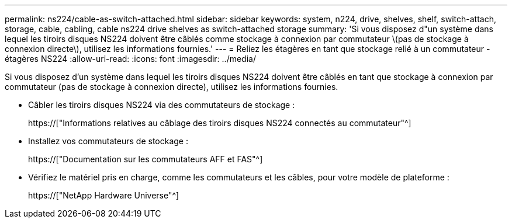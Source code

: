 ---
permalink: ns224/cable-as-switch-attached.html 
sidebar: sidebar 
keywords: system, n224, drive, shelves, shelf, switch-attach, storage, cable, cabling, cable ns224 drive shelves as switch-attached storage 
summary: 'Si vous disposez d"un système dans lequel les tiroirs disques NS224 doivent être câblés comme stockage à connexion par commutateur \(pas de stockage à connexion directe\), utilisez les informations fournies.' 
---
= Reliez les étagères en tant que stockage relié à un commutateur - étagères NS224
:allow-uri-read: 
:icons: font
:imagesdir: ../media/


[role="lead"]
Si vous disposez d'un système dans lequel les tiroirs disques NS224 doivent être câblés en tant que stockage à connexion par commutateur (pas de stockage à connexion directe), utilisez les informations fournies.

* Câbler les tiroirs disques NS224 via des commutateurs de stockage :
+
https://["Informations relatives au câblage des tiroirs disques NS224 connectés au commutateur"^]

* Installez vos commutateurs de stockage :
+
https://["Documentation sur les commutateurs AFF et FAS"^]

* Vérifiez le matériel pris en charge, comme les commutateurs et les câbles, pour votre modèle de plateforme :
+
https://["NetApp Hardware Universe"^]


